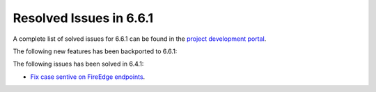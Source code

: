 .. _resolved_issues_661:

Resolved Issues in 6.6.1
--------------------------------------------------------------------------------


A complete list of solved issues for 6.6.1 can be found in the `project development portal <https://github.com/OpenNebula/one/milestone/64?closed=1>`__.

The following new features has been backported to 6.6.1:


The following issues has been solved in 6.4.1:

- `Fix case sentive on FireEdge endpoints <https://github.com/OpenNebula/one/issues/6051>`__.